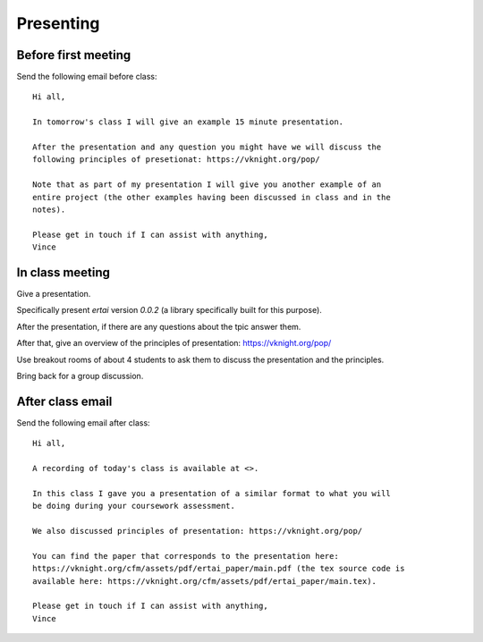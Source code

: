 Presenting
==========

Before first meeting
--------------------

Send the following email before class::

    Hi all,

    In tomorrow's class I will give an example 15 minute presentation.

    After the presentation and any question you might have we will discuss the
    following principles of presetionat: https://vknight.org/pop/

    Note that as part of my presentation I will give you another example of an
    entire project (the other examples having been discussed in class and in the
    notes).

    Please get in touch if I can assist with anything,
    Vince


In class meeting
----------------

Give a presentation.

Specifically present `ertai` version `0.0.2` (a library specifically built for
this purpose).

After the presentation, if there are any questions about the tpic answer them.

After that, give an overview of the principles of presentation:
https://vknight.org/pop/

Use breakout rooms of about 4 students to ask them to discuss the presentation
and the principles.

Bring back for a group discussion.

After class email
-----------------

Send the following email after class::

    Hi all,

    A recording of today's class is available at <>.

    In this class I gave you a presentation of a similar format to what you will
    be doing during your coursework assessment.

    We also discussed principles of presentation: https://vknight.org/pop/

    You can find the paper that corresponds to the presentation here:
    https://vknight.org/cfm/assets/pdf/ertai_paper/main.pdf (the tex source code is
    available here: https://vknight.org/cfm/assets/pdf/ertai_paper/main.tex).

    Please get in touch if I can assist with anything,
    Vince
